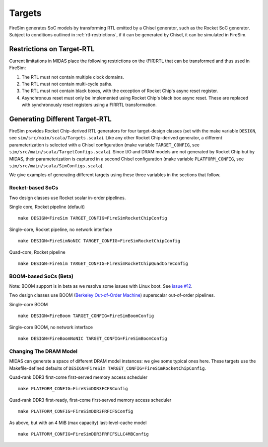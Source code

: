 Targets
================

FireSim generates SoC models by transforming RTL emitted by a Chisel
generator, such as the Rocket SoC generator. Subject to
conditions outlined in :ref:`rtl-restrictions`, if it can be
generated by Chisel, it can be simulated in FireSim.

.. _rtl-restrictions:

Restrictions on Target-RTL
--------------------------

Current limitations in MIDAS place the following restrictions on the (FIR)RTL that can be
transformed and thus used in FireSim:

1. The RTL must not contain multiple clock domains.
2. The RTL must not contain multi-cycle paths.
3. The RTL must not contain black boxes, with the exception of Rocket Chip's async reset register.
4. Asynchronous reset must only be implemented using Rocket Chip's black box async reset. 
   These are replaced with synchronously reset registers using a FIRRTL transformation.


Generating Different Target-RTL
---------------------------------

FireSim provides Rocket Chip-derived RTL generators for four target-design
classes (set with the make variable ``DESIGN``, see
``sim/src/main/scala/Targets.scala``). Like any other Rocket Chip-derived
generator, a different parameterization is selected with a Chisel configuration
(make variable ``TARGET_CONFIG``, see
``sim/src/main/scala/TargetConfigs.scala``). Since I/O and DRAM models are not
generated by Rocket Chip but by MIDAS, their parameterization is
captured in a second Chisel configuration (make
variable ``PLATFORM_CONFIG``, see ``sim/src/main/scala/SimConfigs.scala``).

We give examples of generating different targets using these three
variables in the sections that follow.

-----------------
Rocket-based SoCs
-----------------

Two design classes use Rocket scalar in-order pipelines.

Single core, Rocket pipeline (default)

::

    make DESIGN=FireSim TARGET_CONFIG=FireSimRocketChipConfig


Single-core, Rocket pipeline, no network interface

::

    make DESIGN=FireSimNoNIC TARGET_CONFIG=FireSimRocketChipConfig


Quad-core, Rocket pipeline

::

    make DESIGN=FireSim TARGET_CONFIG=FireSimRocketChipQuadCoreConfig


----------------------
BOOM-based SoCs (Beta)
----------------------

Note: BOOM support is in beta as we resolve some issues with Linux boot. See `issue #12
<https://github.com/firesim/firesim/issues/12>`_.

Two design classes use BOOM (`Berkeley Out-of-Order Machine <https://github.com/ucb-bar/riscv-boom>`_) superscalar out-of-order pipelines.

Single-core BOOM

::

    make DESIGN=FireBoom TARGET_CONFIG=FireSimBoomConfig

Single-core BOOM, no network interface

::

    make DESIGN=FireBoomNoNIC TARGET_CONFIG=FireSimBoomConfig


-----------------------
Changing The DRAM Model
-----------------------

MIDAS can generate a space of different DRAM model instances: we give some
typical ones here. These targets use the Makefile-defined defaults of
``DESIGN=FireSim TARGET_CONFIG=FireSimRocketChipConfig``.

Quad-rank DDR3 first-come first-served memory access scheduler

::

    make PLATFORM_CONFIG=FireSimDDR3FCFSConfig

Quad-rank DDR3 first-ready, first-come first-served memory access scheduler

::

    make PLATFORM_CONFIG=FireSimDDR3FRFCFSConfig


As above, but with an 4 MiB (max capacity) last-level-cache model

::

    make PLATFORM_CONFIG=FireSimDDR3FRFCFSLLC4MBConfig
